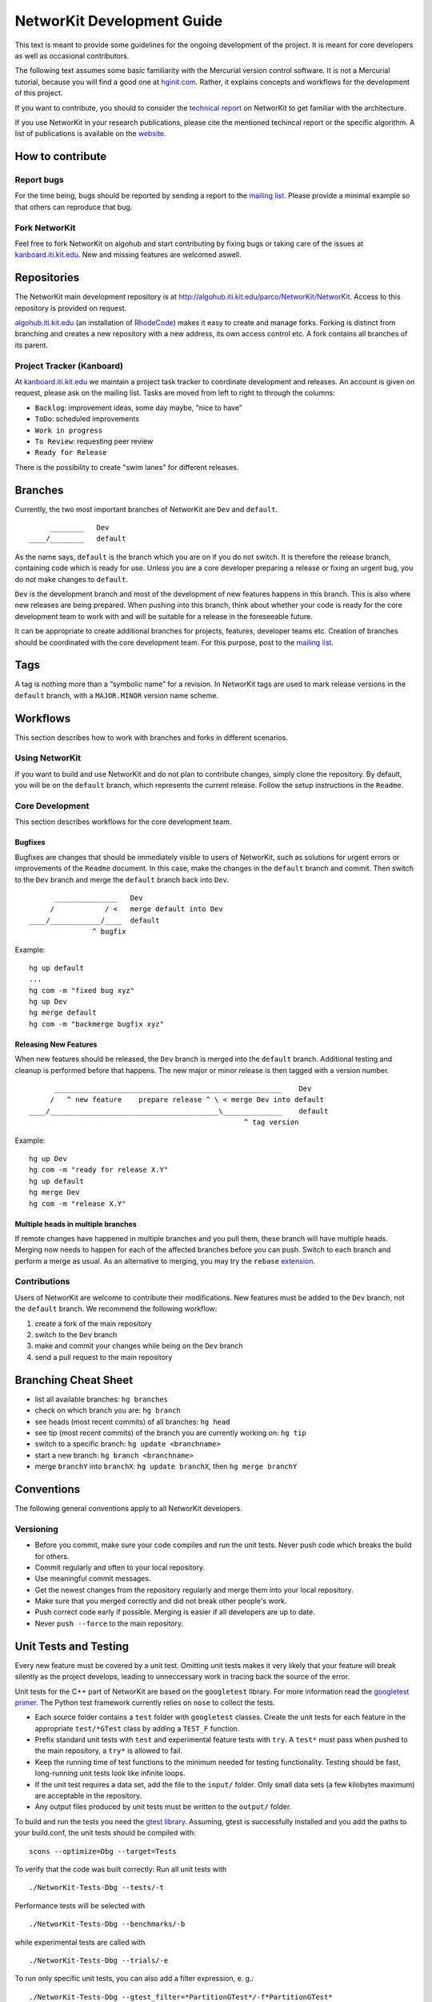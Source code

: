 .. _devGuide:

NetworKit Development Guide
===========================

This text is meant to provide some guidelines for the ongoing
development of the project. It is meant for core developers as well as
occasional contributors.

The following text assumes some basic familiarity with the Mercurial
version control software. It is not a Mercurial tutorial, because you
will find a good one at `hginit.com <http://hginit.com>`__. Rather, it
explains concepts and workflows for the development of this project.

If you want to contribute, you should to consider the `technical
report <https://arxiv.org/pdf/1403.3005.pdf>`__ on NetworKit to get
familiar with the architecture.

If you use NetworKit in your research publications, please cite the
mentioned techincal report or the specific algorithm. A list of
publications is available on the `website <TODO:%20add%20link>`__.

How to contribute
-----------------

Report bugs
~~~~~~~~~~~

For the time being, bugs should be reported by sending a report to the
`mailing
list <https://lists.ira.uni-karlsruhe.de/mailman/listinfo/networkit>`__.
Please provide a minimal example so that others can reproduce that bug.

Fork NetworKit
~~~~~~~~~~~~~~

Feel free to fork NetworKit on algohub and start contributing by fixing
bugs or taking care of the issues at
`kanboard.iti.kit.edu <https://kanboard.iti.kit.edu>`__. New and missing
features are welcomed aswell.

Repositories
------------

The NetworKit main development repository is at
http://algohub.iti.kit.edu/parco/NetworKit/NetworKit. Access to this
repository is provided on request.

`algohub.iti.kit.edu <http://algohub.iti.kit.edu>`__ (an installation of
`RhodeCode <https://rhodecode.com/>`__) makes it easy to create and
manage forks. Forking is distinct from branching and creates a new
repository with a new address, its own access control etc. A fork
contains all branches of its parent.

Project Tracker (Kanboard)
~~~~~~~~~~~~~~~~~~~~~~~~~~

At `kanboard.iti.kit.edu <https://kanboard.iti.kit.edu>`__ we maintain a
project task tracker to coordinate development and releases. An account
is given on request, please ask on the mailing list. Tasks are moved
from left to right to through the columns:

-  ``Backlog``: improvement ideas, some day maybe, "nice to have"
-  ``ToDo``: scheduled improvements
-  ``Work in progress``
-  ``To Review``: requesting peer review
-  ``Ready for Release``

There is the possibility to create "swim lanes" for different releases.

Branches
--------

Currently, the two most important branches of NetworKit are ``Dev`` and
``default``.

::

         ________   Dev
    ____/________   default

As the name says, ``default`` is the branch which you are on if you do
not switch. It is therefore the release branch, containing code which is
ready for use. Unless you are a core developer preparing a release or
fixing an urgent bug, you do not make changes to ``default``.

``Dev`` is the development branch and most of the development of new
features happens in this branch. This is also where new releases are
being prepared. When pushing into this branch, think about whether your
code is ready for the core development team to work with and will be
suitable for a release in the foreseeable future.

It can be appropriate to create additional branches for projects,
features, developer teams etc. Creation of branches should be
coordinated with the core development team. For this purpose, post to
the `mailing
list <https://lists.ira.uni-karlsruhe.de/mailman/listinfo/networkit>`__.

Tags
----

A tag is nothing more than a “symbolic name” for a revision. In
NetworKit tags are used to mark release versions in the ``default``
branch, with a ``MAJOR.MINOR`` version name scheme.

Workflows
---------

This section describes how to work with branches and forks in different
scenarios.

Using NetworKit
~~~~~~~~~~~~~~~

If you want to build and use NetworKit and do not plan to contribute
changes, simply clone the repository. By default, you will be on the
``default`` branch, which represents the current release. Follow the
setup instructions in the ``Readme``.

Core Development
~~~~~~~~~~~~~~~~

This section describes workflows for the core development team.

Bugfixes
^^^^^^^^

Bugfixes are changes that should be immediately visible to users of
NetworKit, such as solutions for urgent errors or improvements of the
``Readme`` document. In this case, make the changes in the ``default``
branch and commit. Then switch to the ``Dev`` branch and merge the
``default`` branch back into ``Dev``.

::

          _______________   Dev
         /            / <   merge default into Dev
    ____/____________/____  default
                   ^ bugfix

Example:

::

    hg up default
    ...
    hg com -m "fixed bug xyz"
    hg up Dev
    hg merge default
    hg com -m "backmerge bugfix xyz"

Releasing New Features
^^^^^^^^^^^^^^^^^^^^^^

When new features should be released, the ``Dev`` branch is merged into
the ``default`` branch. Additional testing and cleanup is performed
before that happens. The new major or minor release is then tagged with
a version number.

::

          ______________________________________________________    Dev
         /   ^ new feature    prepare release ^ \ < merge Dev into default
    ____/________________________________________\______________    default
                                                       ^ tag version

Example:

::

    hg up Dev
    hg com -m "ready for release X.Y"
    hg up default
    hg merge Dev
    hg com -m "release X.Y"

Multiple heads in multiple branches
^^^^^^^^^^^^^^^^^^^^^^^^^^^^^^^^^^^

If remote changes have happened in multiple branches and you pull them,
these branch will have multiple heads. Merging now needs to happen for
each of the affected branches before you can push. Switch to each branch
and perform a merge as usual. As an alternative to merging, you may try
the ``rebase``
`extension <https://www.mercurial-scm.org/wiki/RebaseExtension>`__.

Contributions
~~~~~~~~~~~~~

Users of NetworKit are welcome to contribute their modifications. New
features must be added to the ``Dev`` branch, not the ``default``
branch. We recommend the following workflow:

1. create a fork of the main repository
2. switch to the ``Dev`` branch
3. make and commit your changes while being on the ``Dev`` branch
4. send a pull request to the main repository

Branching Cheat Sheet
---------------------

-  list all available branches: ``hg branches``
-  check on which branch you are: ``hg branch``
-  see heads (most recent commits) of all branches: ``hg head``
-  see tip (most recent commits) of the branch you are currently working
   on: ``hg tip``
-  switch to a specific branch: ``hg update <branchname>``
-  start a new branch: ``hg branch <branchname>``
-  merge ``branchY`` into ``branchX``: ``hg update branchX``, then
   ``hg merge branchY``

Conventions
-----------

The following general conventions apply to all NetworKit developers.

Versioning
~~~~~~~~~~

-  Before you commit, make sure your code compiles and run the unit
   tests. Never push code which breaks the build for others.
-  Commit regularly and often to your local repository.
-  Use meaningful commit messages.
-  Get the newest changes from the repository regularly and merge them
   into your local repository.
-  Make sure that you merged correctly and did not break other people's
   work.
-  Push correct code early if possible. Merging is easier if all
   developers are up to date.
-  Never ``push --force`` to the main repository.

.. _devGuide-unitTests:

Unit Tests and Testing
----------------------

Every new feature must be covered by a unit test. Omitting unit tests
makes it very likely that your feature will break silently as the
project develops, leading to unneccessary work in tracing back the
source of the error.

Unit tests for the C++ part of NetworKit are based on the ``googletest``
library. For more information read the `googletest
primer <http://code.google.com/p/googletest/wiki/Primer>`__. The Python
test framework currently relies on ``nose`` to collect the tests.

-  Each source folder contains a ``test`` folder with ``googletest``
   classes. Create the unit tests for each feature in the appropriate
   ``test/*GTest`` class by adding a ``TEST_F`` function.
-  Prefix standard unit tests with ``test`` and experimental feature
   tests with ``try``. A ``test*`` must pass when pushed to the main
   repository, a ``try*`` is allowed to fail.
-  Keep the running time of test functions to the minimum needed for
   testing functionality. Testing should be fast, long-running unit
   tests look like infinite loops.
-  If the unit test requires a data set, add the file to the ``input/``
   folder. Only small data sets (a few kilobytes maximum) are acceptable
   in the repository.
-  Any output files produced by unit tests must be written to the
   ``output/`` folder.

To build and run the tests you need the `gtest
library <https://code.google.com/p/googletest/>`__. Assuming, gtest is
successfully installed and you add the paths to your build.conf, the
unit tests should be compiled with:

::

    scons --optimize=Dbg --target=Tests

To verify that the code was built correctly: Run all unit tests with

::

        ./NetworKit-Tests-Dbg --tests/-t

Performance tests will be selected with

::

        ./NetworKit-Tests-Dbg --benchmarks/-b

while experimental tests are called with

::

        ./NetworKit-Tests-Dbg --trials/-e

To run only specific unit tests, you can also add a filter expression,
e. g.:

::

        ./NetworKit-Tests-Dbg --gtest_filter=*PartitionGTest*/-f*PartitionGTest*

initiates unit tests only for the Partition data structure.

For the **Python** unit tests, run:

::

        python3 setup.py test [--cpp-tests/-c]

This command will compile the \_NetworKit extension and then run all
test cases on the Python layer. If you append ``--cpp-tests/-c``, the
unit tests of the c++ side will be compiled and run before the Python
test cases.

Test-driven development
~~~~~~~~~~~~~~~~~~~~~~~

If you implement a new feature for NetworKit, we encourage you to adapt
your development process to test driven development. This means that you
start with a one or ideally several test-cases for your feature and then
write the feature for the test case(s). If your feature is mostly
implemented in C++, you should write your test cases there. If you
expose your feature to Python, you should also write a test case for the
extension module on the Python layer. The same applies for features in
Pyton.

Code Style
~~~~~~~~~~

-  Compiler warnings are likely to turn into future errors. Try to fix
   them as soon as they appear.
-  Read some code to get used to the code style and try to adopt it.
-  Document classes, methods and attributes in Doxygen style.
-  Use the ``count`` and ``index`` integer types for non-negative
   integer quantities and indices.
-  In most cases, objects are passed by reference. New objects are
   stack-allocated and returned by value. Avoid pointers and ``new``
   where possible.
-  Use the ``override`` keyword to indicate that a method overrides a
   virtual method in the superclass.
-  In Python, indent using tabs, not spaces.

Algorithm interface and class hierarchy
~~~~~~~~~~~~~~~~~~~~~~~~~~~~~~~~~~~~~~~

We use the possibilities provided through inheritance to generalize the
common behaviour of algorithm implementations:

-  Data and paramters should be passed in the constructor.
-  A void run()-method that takes no parameter triggers the execution.
-  To retrieve the result(s), getter-functions() may be defined.

The ``Algorithm`` base class also defines a few other other functions to
query whether the algorithm can be run in parallel or to retrieve a
string representation.

There may be more levels in the class hierarchy between an algorithm
implementation and the base class, e.g. a single-source shortest-path
class ``SSSP`` that generalizes the behaviour of BFS and Dijkstra
implementations or the ``Centrality`` base class. When implementing new
features or algorithms, make sure to adapt to the existing class
hierarchies. The least thing to do is to inherit from the ``Algorithm``
base class. Changes to existing interfaces or suggestions for new
interfaces should be discussed through the `mailing
list <networkit@ira.uka.de>`__.

Exposing C++ Code to Python
---------------------------

Assuming the unit tests for the new feature you implemented are correct
and successful, you need to make your features available to Python in
order to use it. NetworKit uses Cython to bridge C++ and Python. All of
this bridge code is contained in the Cython code file
``src/python/_Networkit.pyx``. The content is automatically translated
into C++ and then compiled to a Python extension module.

Cython syntax is a superset of Python that knows about static type
declarations and other things from the C/C++ world. The best way to
getting used to it is working on examples. Take the most common case of
exposing a C++ class as a Python class. Care for the following example
that exposes the class ``NetworKit::Dijkstra``:

::

        cdef extern from "cpp/graph/Dijkstra.h":
            cdef cppclass _Dijkstra "NetworKit::Dijkstra"(_SSSP):
                _Dijkstra(_Graph G, node source, bool storePaths, bool storeStack, node target) except +

The code above exposes the C++ class definition to Cython - but not yet
to Python. First of all, Cython needs to know which C++ declarations to
use so the the first line directs Cython to place an ``#include``
statement. The second line defines a class that is only accessible in
the Cython world. Our convention is that the name of the new class is
the name of the referenced C++ class with a prepended underscore to
avoid namespace conflicts. What follows is the "real" C++ name of the
class. After that, the declarations of the methods you want to make
available for Python are needed. The ``except +`` statement is necessary
for exceptions thrown by the C++ code to be rethrown as Python
exceptions rather than causing a crash. Also, take care that the Cython
declarations match the declarations from the referenced header file.

::

        cdef extern from "cpp/graph/SSSP.h":
            cdef cppclass _SSSP "NetworKit::SSSP"(_Algorithm):
                _SSSP(_Graph G, node source, bool storePaths, bool storeStack, node target) except +
                vector[edgeweight] getDistances(bool moveOut) except +
                [...]

        cdef class SSSP(Algorithm):
            """ Base class for single source shortest path algorithms. """

            cdef Graph _G

            def __init__(self, *args, **namedargs):
                if type(self) == SSSP:
                    raise RuntimeError("Error, you may not use SSSP directly, use a sub-class instead")

            def __dealloc__(self):
                self._G = None # just to be sure the graph is deleted

            def getDistances(self, moveOut=True):
                """
                Returns a vector of weighted distances from the source node, i.e. the
                length of the shortest path from the source node to any other node.

                Returns
                -------
                vector
                    The weighted distances from the source node to any other node in the graph.
                """
                return (<_SSSP*>(self._this)).getDistances(moveOut)
            [...]

We mirror the class hierarchy of the C++ world also in Cython and
Python. This also saves some boiler plate wrapping code as the functions
shared by Dijkstra and BFS only need to be wrapped through SSSP.

::

        cdef class Dijkstra(SSSP):
            """ Dijkstra's SSSP algorithm.
            Returns list of weighted distances from node source, i.e. the length of the shortest path from source to
            any other node.

            Dijkstra(G, source, [storePaths], [storeStack], target)

            Creates Dijkstra for `G` and source node `source`.

            Parameters
            ----------
            G : Graph
                The graph.
            source : node
                The source node.
            storePaths : bool
                store paths and number of paths?
            storeStack : bool
                maintain a stack of nodes in order of decreasing distance?
            target : node
                target node. Search ends when target node is reached. t is set to None by default.
            """
            def __cinit__(self, Graph G, source, storePaths=True, storeStack=False, node target=none):
                self._G = G
                self._this = new _Dijkstra(G._this, source, storePaths, storeStack, target)

For the class to be accessible from the Python world, you need to define
a Python wrapper class which delegates method calls to the native class.
The Python class variable ``_this`` holds a pointer to an instance of
the native class. Please note that the parameters are now Python
objects. Method wrappers take these Python objects as parameters and
pass the internal native objects to the actuall C++ method call. The
constructor of such a wrapper class is called ``__cinit__``, and it
creates an instance of the native object.

The docstring between the triple quotation marks can be accessed through
Python's ``help(...)`` function and are the main documentation of
NetworKit. Always provide at least a short and precise docstring so the
user can get in idea of the functionality of the class. For C++ types
available to Python and further examples, see through the
``_NetworKit.pyx``-file. The whole process has certainly some
intricacies, e.g. some tricks are needed to avoid memory waste when
passing around large objects such as graphs. When in doubt, look at
examples of similar classes already exposed. Listen to the Cython
compiler - coming from C++, its error messages are in general pleasantly
human-readable.

Make algorithms interruptable with CTRL+C/SIGINT
------------------------------------------------

When an algorithms takes too long to produce a result, it can be
interrupted with a SIGINT signal triggered by CTRL+C. When triggering
from the Python shell while the runtime is in the C++ domain, execution
is aborted and even terminates the Python shell. Therefor, we
implemented a signal handler infrastructure in C++ that raises a special
exception instead of aborting. When implementing an algorithm, it is
strongly encouraged to integrate the signal handler into the
implementation. There are many examples of how to use it, e.g.
``networkit/cpp/centrality/Betweenness.cpp`` or
``networkit/cpp/community/PartitionFragmentation.cpp``

Contact
-------

To discuss important changes to NetworKit, use the `mailing
list <https://lists.ira.uni-karlsruhe.de/mailman/listinfo/networkit>`__
(``networkit-dev@ira.uka.de``).

Further Reading
---------------

-  `hginit.com <http://hginit.com>`__
-  `Working with named
   branches <http://humblecoder.co.uk/blog/2010/02/24/working-with-named-branches-in-mercurial/>`__
-  `Managing releases and branchy
   development <http://hgbook.red-bean.com/read/managing-releases-and-branchy-development.html>`__
-  `Cython Documentation <http://docs.cython.org/index.html>`__

